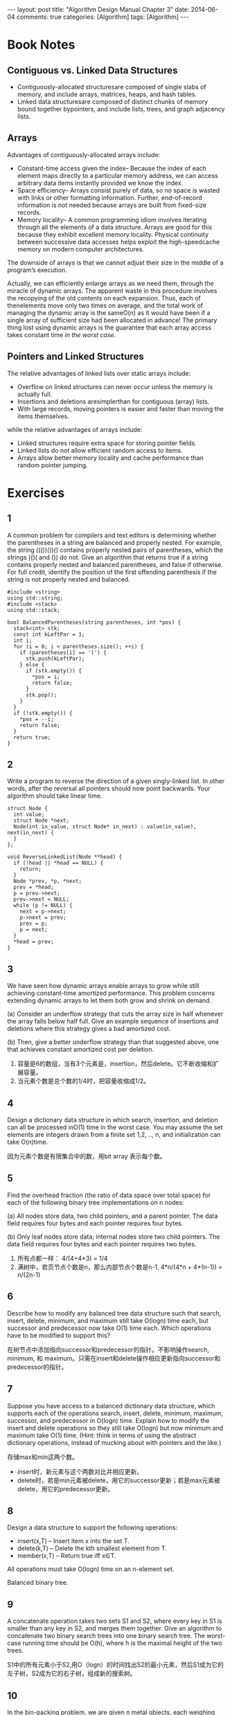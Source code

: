 
#+begin_html
---
layout: post
title: "Algorithm Design Manual Chapter 3"
date: 2014-06-04
comments: true
categories: [Algorithm]
tags: [Algorithm]
---
#+end_html
#+OPTIONS: toc:nil num:nil

* Book Notes
** Contiguous vs. Linked Data Structures
+ Contiguously-allocated structuresare composed of single slabs of
  memory, and include arrays, matrices, heaps, and hash tables.
+ Linked data structuresare composed of distinct chunks of memory
  bound together bypointers, and include lists, trees, and graph
  adjacency lists.

#+begin_html
<!-- more -->
#+end_html

** Arrays
Advantages of contiguously-allocated arrays include:
+ Constant-time access given the index– Because the index of each
  element maps directly to a particular memory address, we can access
  arbitrary data items instantly provided we know the index.
+ Space efficiency– Arrays consist purely of data, so no space is
  wasted with links or other formatting information. Further,
  end-of-record information is not needed because arrays are built
  from fixed-size records.
+ Memory locality– A common programming idiom involves iterating
  through all the elements of a data structure. Arrays are good for
  this because they exhibit excellent memory locality. Physical
  continuity between successive data accesses helps exploit the
  high-speedcache memory on modern computer architectures.

The downside of arrays is that we cannot adjust their size in the middle of
a program’s execution.

Actually, we can efficiently enlarge arrays as we need them, through the miracle
of dynamic arrays. The apparent waste in this procedure involves the recopying of the old contents
on each expansion. Thus, each of thenelements move only two times on average, and the total work
of managing the dynamic array is the sameO(n) as it would have been if a single
array of sufficient size had been allocated in advance! The primary thing lost using dynamic arrays is the guarantee that each array
access takes constant time /in the worst case/.
** Pointers and Linked Structures
The relative advantages of linked lists over static arrays include:
+ Overflow on linked structures can never occur unless the memory is
  actually full.
+ Insertions and deletions aresimplerthan for contiguous (array)
  lists.
+ With large records, moving pointers is easier and faster than moving
  the items themselves.

while the relative advantages of arrays include:
+ Linked structures require extra space for storing pointer fields.
+ Linked lists do not allow efficient random access to items.
+ Arrays allow better memory locality and cache performance than
  random pointer jumping.
* Exercises
** 1
A common problem for compilers and text editors is determining whether the
parentheses in a string are balanced and properly nested. For example, the string
((())())() contains properly nested pairs of parentheses, which the strings )()( and
()) do not. Give an algorithm that returns true if a string contains properly nested
and balanced parentheses, and false if otherwise. For full credit, identify the position
of the first offending parenthesis if the string is not properly
nested and balanced.

#+begin_src c++
#include <string>
using std::string;
#include <stack>
using std::stack;

bool BalancedParentheses(string parentheses, int *pos) {
  stack<int> stk;
  const int kLeftPar = 1;
  int i;
  for (i = 0; i < parentheses.size(); ++i) {
    if (parentheses[i] == '(') {
      stk.push(kLeftPar);
    } else {
      if (stk.empty()) {
        *pos = i;
        return false;
      }
      stk.pop();
    }
  }
  if (!stk.empty()) {
    *pos = --i;
    return false;
  }
  return true;
}
#+end_src
** 2
Write a program to reverse the direction of a given singly-linked list. In other
words, after the reversal all pointers should now point backwards. Your algorithm
should take linear time.

#+begin_src c++
struct Node {
  int value;
  struct Node *next;
  Node(int in_value, struct Node* in_next) : value(in_value), next(in_next) {
  }
};

void ReverseLinkedList(Node **head) {
  if (!head || *head == NULL) {
    return;
  }
  Node *prev, *p, *next;
  prev = *head;
  p = prev->next;
  prev->next = NULL;
  while (p != NULL) {
    next = p->next;
    p->next = prev;
    prev = p;
    p = next;
  }
  *head = prev;
}
#+end_src

** 3
We have seen how dynamic arrays enable arrays to grow while still achieving
constant-time amortized performance. This problem concerns extending dynamic
arrays to let them both grow and shrink on demand.

(a) Consider an underflow strategy that cuts the array size in half whenever the
array falls below half full. Give an example sequence of insertions and deletions
where this strategy gives a bad amortized cost.

(b) Then, give a better underflow strategy than that suggested above, one that
achieves constant amortized cost per deletion.

1. 容量是6的数组，当有3个元素是，insertion，然后delete。它不断收缩和扩
   展容量。
2. 当元素个数是总个数的1/4时，把容量收缩成1/2。

** 4
Design a dictionary data structure in which search, insertion, and deletion can
all be processed inO(1) time in the worst case. You may assume the set elements
are integers drawn from a finite set 1,2, .., n, and initialization
can take O(n)time.

因为元素个数是有限集合中的数，用bit array 表示每个数。
** 5
Find the overhead fraction (the ratio of data space over total space) for each
of the following binary tree implementations on n nodes:

(a) All nodes store data, two child pointers, and a parent pointer. The data field
requires four bytes and each pointer requires four bytes.

(b) Only leaf nodes store data; internal nodes store two child pointers. The data
field requires four bytes and each pointer requires two bytes.

1. 所有点都一样： 4/(4+4*3) = 1/4
2. 满树中，若页节点个数是n，那么内部节点个数是n-1,
   4*n/(4*n + 4*(n-1)) = n/(2n-1)

** 6
Describe how to modify any balanced tree data structure such that search,
insert, delete, minimum, and maximum still take O(logn) time each, but successor
and predecessor now take O(1) time each. Which operations have to be modified
to support this?

在树节点中添加指向successor和predecessor的指针。不影响操作search,
minimum, 和 maximum。只需在insert和delete操作相应更新指向successor和predecessor的指针。

** 7
Suppose you have access to a balanced dictionary data structure, which
supports each of the operations search, insert, delete, minimum,
maximum, successor, and predecessor in O(logn) time. Explain how to
modify the insert and delete operations so they still take O(logn) but
now minimum and maximum take O(1) time. (Hint: think in terms of using
the abstract dictionary operations, instead of mucking about with
pointers and the like.)

存储max和min这两个数。
+ insert时，新元素与这个两数对比并相应更新。
+ delete时，若是min元素被delete，用它的successor更新；若是max元素被
  delete，用它的predecessor更新。

** 8
Design a data structure to support the following operations:
+ insert(x,T) – Insert item x into the set T.
+ delete(k,T) – Delete the kth smallest element from T.
+ member(x,T) – Return true iff x∈T.
All operations must take O(logn) time on an n-element set.

Balanced binary tree.

** 9
A concatenate operation takes two sets S1 and S2, where every key in S1
is smaller than any key in S2, and merges them together. Give an
algorithm to concatenate two binary search trees into one binary
search tree. The worst-case running time should be O(h), where h is the
maximal height of the two trees.

S1中的所有元素小于S2,用O（logn）的时间找出S2的最小元素，然后S1成为它的
左子树，S2成为它的右子树，组成新的搜索树。

** 10
In the bin-packing problem, we are given n metal objects, each weighing
between zero and one kilogram. Our goal is to find the smallest number
of bins that will hold the n objects, with each bin holding one
kilogram at most.

+ The best-fit heuristicfor bin packing is as follows. Consider the
  objects in the order in which they are given. For each object, place
  it into the partially filled bin with the smallest amount of extra
  room after the object is inserted.. If no such bin exists, start a new
  bin. Design an algorithm that implements the best-fit heuristic
  (taking as input the n weights w1,w2, ..., wn and outputting the
  number of bins used) in O(nlogn)time.

+ Repeat the above using the worst-fit heuristic, where we put the next
  object in the partially filled bin with the largest amount of extra
  room after the object is inserted.

使用BST。主要找到能容纳这个元素的最小bin，若所有bin都小于这个元素大小，就插入一个新的。
#+begin_src c++
    min_node = NULL;
    while node != NULL:
        if (node->weight >= w && node->left < w) {
          min_node = node;
          break;
        } else if (node->left >= w) {
          node = node->left;
        } else {
          node = node->right;
        }
    if (min_node == NULL) {
      bst->insert(new node(w));
    } else {
      bst->delete(min_node);
      min_node->weight -= w;
      bst->insert(min_node);
    }
#+end_src

最大堆使用。每次选最大容量的bin。若最大bin小于这个元素大小，就插入一个新的。
** 11
Suppose that we are given a sequence of n values x1,x2, ..., xn and seek
to quickly answer repeated queries of the form: given i and j, find the
smallest value in xi,...,xj.

(a) Design a data structure that uses O(n^2) space and answers queries in O(1)
time.

(b) Design a data structure that uses O(n) space and answers queries
in O(logn) time. For partial credit, your data structure can
use O(nlogn) space and have O(logn) query time.

1. n*n的矩阵，i,j中存的就是i-j的最小元素。

2. 使用[[http://en.wikipedia.org/wiki/Cartesian_tree][Cartesian tree]]或[[http://en.wikipedia.org/wiki/Treap][Treap]]。

** 12
Suppose you are given an input set S of n numbers, and a black box
that if given any sequence of real numbers and an integer k instantly
and correctly answers whether there is a subset of input sequence
whose sum is exactly k. Show how to use the black box O(n) times to
find a subset of S that adds up to k.

#+begin_src c++
  R = S
  for i = 1 to n:
    if bb(R/{si}) is True:
        R = R / {si}
#+end_src

** 13
Let A[1..n] be an array of real numbers. Design an algorithm to perform
any sequence of the following operations:

• Add(i,y)– Add the value y to the ith number.

• Partial-sum(i)– Return the sum of the first i numbers

There are no insertions or deletions; the only change is to the values
of the numbers. Each operation should take O(logn) steps. You may use
one additional array of size n as a work space.

建立叶节点数ｎ的balanced binary tree，ｎ个叶节点依次存储A[1..n]，书的
内节点存储子树的和。
1. Add(i,y)，比较ｉ与n/2，决定左子树还是右子树，依次遍历到叶节点，并增
   加相应子树和，最后找到第ｉ个元素相加。
2. Partial-sum(i)，比较ｉ与n/2，决定左子树还是右子树，每当遍历右子树，
   加上左子树的和，最后到叶节点，得到总的和。

** 14
Extend the data structure of the previous problem to support insertions and
deletions. Each element now has both a key and a value. An element is accessed
by its key. The addition operation is applied to the values, but the
elements are accessed by its key. The Partial sum operation is
different.

+ Add(k,y)– Add the value y to the item with key k.
+ Insert(k,y)– Insert a new item with key k and value y.
+ Delete(k)– Delete the item with key k.
+ Partial-sum(k)– Return the sum of all the elements currently in the
  set whose key is less than y,

The worst case running time should still be O(nlogn) for any sequence
of O(n) operations.

建立以key排序的平衡搜索二叉树，并每个节点中添加一个左子树和的值。

+ Add(k,y)：随着搜索key k，依次加左子树和，最后key k加上y。
+ Insert(k,y)：随着搜索key k插入位置，依次加左子树和，最后插入key k的
  元素。
+ Delete(k)：：随着搜索key k，依次减少左子树和，最后删除key k元素。
+ Partial-sum(k)：随着搜索key k，依次加上左子树的和（因为左边的元素是
  小于的元素）。

** 15
Design a data structure that allows one to search, insert, and delete
an integer X in O(1) time (i.e. , constant time, independent of the
total number of integers stored). Assume that 1≤X≤n and that there
are m+n units of space available, where m is the maximum number of
integers that can be in the table at any one time. (Hint: use two
arrays A[1..n] and B[1..m].) You are not allowed to initialize
either A or B, as that would take O(m) or O(n) operations. This means
the arrays are full of random garbage to begin with, so you must be
very careful.

与[[http://dreamrunner.org/blog/2014/05/10/column1/][Programming Pearls]]的Column课后题一样。

建立两个数组A[1..n]，B[1..m]和一个表示元素个数的变量k。

1. insert X: k = k + 1，A[X] = k, B[k] = X;
2. search X: return (A[X] <= k) && B[A[X]] == X;
3. delete X: 把A[X]与末端A[B[k]]交换，A[B[k]] = A[X], B[A[X]] = B[k];
   k = k - 1;

** 18
What method would you use to look up a word in a dictionary?

Hash Table.
** 19
Imagine you have a closet full of shirts. What can you do to organize
your shirts for easy retrieval?

以颜色排序，并二分搜索查找。

** 20
Write a function to find the middle node of a singly-linked list.

#+begin_src c++
struct Node {
  int value;
  Node *next;
};

Node* FindMidNode(Node *head) {
  Node *p, *q;
  p = head;
  q = head;
  i = 0;
  while (p != NULL) {
    i++;
    p = p->next;
    if (i == 2) {
      q = q->next;
      i = 0;
    }
  }
  return q;
}
#+end_src
** 21
Write a function to compare whether two binary trees are identical.
Identical trees have the same key value at each position and the same
structure.

#+begin_src c++
struct Node {
  int value;
  Node *left;
  Node *right;
};

bool CompareBinaryTree(Node *head_m, Node *head_n) {
  if (head_m == NULL && head_n == NULL) {
    return true;
  }
  if (head_m == NULL || head_n == NULL) {
    return false;
  }
  return (head_m->value == head_n->value) &&
      CompareBinaryTree(head_m->left, head_n->left) &&
      CompareBinaryTree(head_m->right, head_n->right);
}
#+end_src

** 22
Write a program to convert a binary search tree into a linked list

#+begin_src c++
struct Node {
  int value;
  Node *next;
};

struct TNode {
  int value;
  TNode *left;
  TNode *right;
  TNode(int value_in) {
    value = value_in;
    left = NULL;
    right = NULL;
  }
};

void InsertToList(Node **head, int value) {
  Node *new_node = new Node;
  new_node->value = value;
  new_node->next = *head;
  *head = new_node;
}

void ConvertTreeToList(const TNode *root, Node **head) {
  if (root == NULL) {
    return;
  }
  ConvertTreeToList(root->right, head);
  InsertToList(head, root->value);
  ConvertTreeToList(root->left, head);
}
#+end_src
** 23
Implement an algorithm to reverse a linked list. Now do it without
recursion.

#+begin_src c++
void ReverseLinkedList(Node **head) {
  if (!head || *head == NULL) {
    return;
  }
  Node *prev, *p, *next;
  prev = *head;
  p = prev->next;
  prev->next = NULL;
  while (p != NULL) {
    next = p->next;
    p->next = prev;
    prev = p;
    p = next;
  }
  *head = prev;
}
#+end_src
** 24
What is the best data structure for maintaining URLs that have been visited by
a Web crawler? Give an algorithm to test whether a given URL has already been
visited, optimizing both space and time.

Hash Table.

** 26
Reverse the words in a sentence—i.e., “My name is Chris” becomes “Chris is
name My.” Optimize for time and space.

1. reverse 每个单词;
2. reverse 整句。

#+begin_src c++
void Reverse(char *begin, char *end) {
  char temp;
  while (begin < end) {
    temp = *begin;
    *begin = *end;
    *end = temp;
    begin++;
    end--;
  }
}

void ReverseWords(char *str) {
  char *word_begin;
  word_begin = NULL;
  char *p;
  p = str;
  while (*p != '\0') {
    if (word_begin == NULL && *p != ' ') {
      word_begin = p;
    }
    if (word_begin != NULL && (*(p+1) == ' ' || *(p+1) == '\0')) {
      Reverse(word_begin, p);
      word_begin = NULL;
    }
    ++p;
  }
  Reverse(str, p - 1);
}
#+end_src

** 27
Determine whether a linked list contains a loop as quickly as possible
without using any extra storage. Also, identify the location of the
loop.

利用两个指针，一个快指针和一个慢指针，快的每次都比慢的多前进一个节点，
如果存在loop,快的总会与慢的相重叠。

loop的起始点：
1. 当快的与慢的指针相重叠时，验证有loop，之后慢的指针不动，通过快的指
   针计算出loop的长度
2. 重新从链表头开始，快指针比慢指针先前进loop的长度距离，提增慢和快指
   针，直到第一次相遇，相遇点就是loop的起始点。

** 28
You have an unordered array X of n integers. Find the array M containing
n elements where Mi is the product of all integers in X except for Xi. You may
not use division. You can use extra memory. (Hint: There are solutions
faster than O(n^2).)

对数组X扫描2次计算出如下2组数组：

\begin{equation}
\begin{align}
P_{0} = 1; P_{k}=X_{k}P_{k-1}=\prod_{i=1}^{k}X_{i} \newline
Q_{n+1} = 1; Q_{k}=X_{k}Q_{k+1}=\prod_{i=k}^{n}X_{i}
\end{align}
\end{equation}

所以得到M：
\begin{equation}
\begin{align}
M_{i} = P_{i-1} Q_{i+1}, i\in[1,n]
\end{align}
\end{equation}
** 29
Give an algorithm for finding an ordered word pair (e.g., “New
York”) occurring with the greatest frequency in a given webpage.
Which data structures would you use? Optimize both time and space.

Hash Table.

